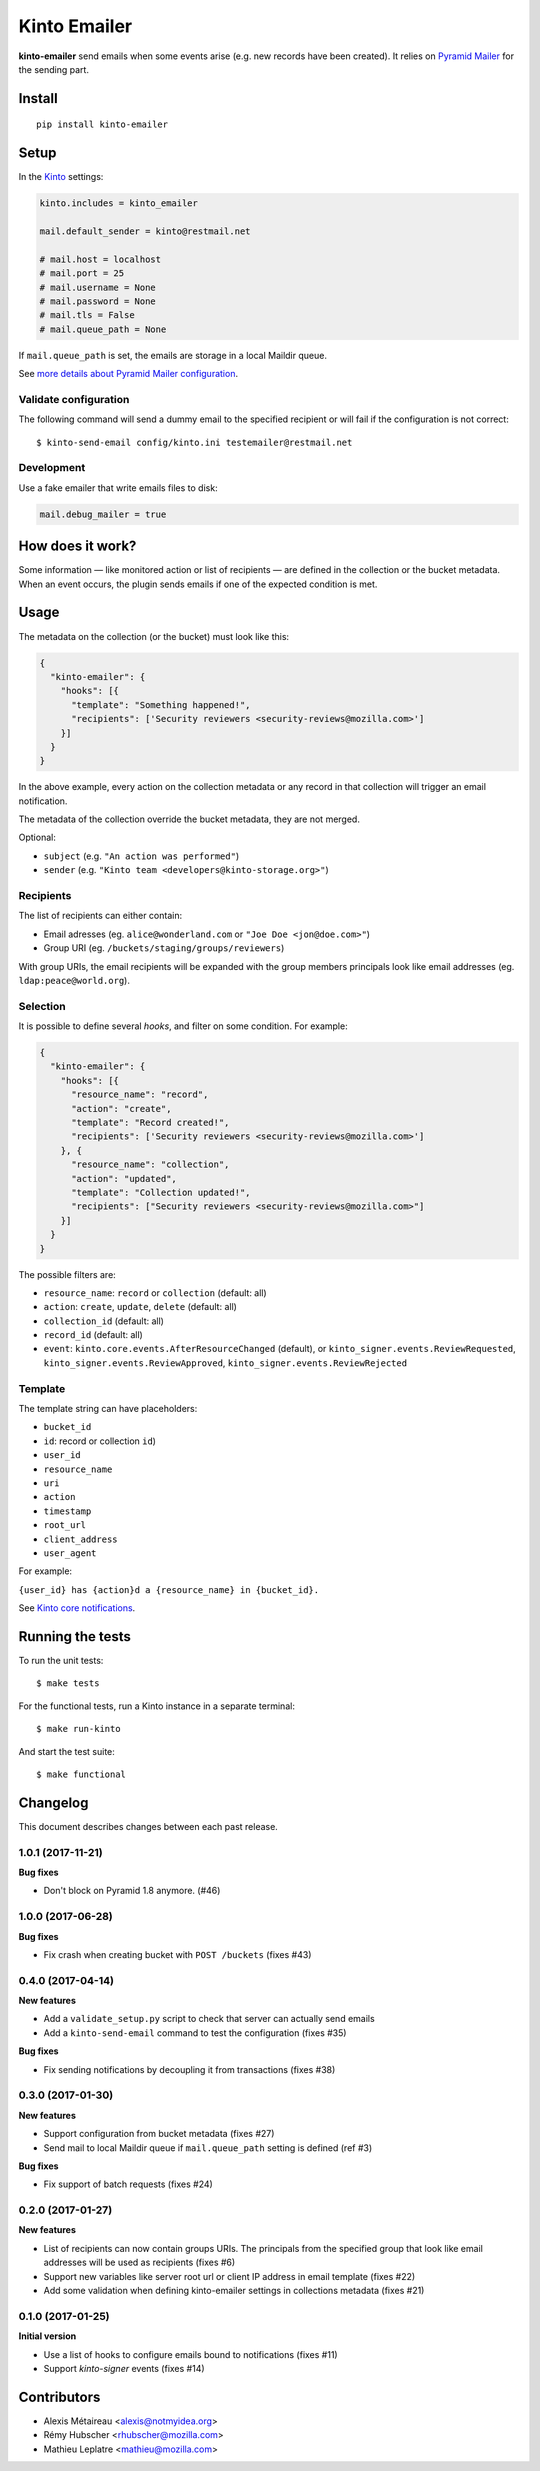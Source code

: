 Kinto Emailer
#############

.. image:: https://img.shields.io/travis/Kinto/kinto-emailer.svg
        :target: https://travis-ci.org/Kinto/kinto-emailer

.. image:: https://img.shields.io/pypi/v/kinto-emailer.svg
        :target: https://pypi.python.org/pypi/kinto-emailer

.. image:: https://coveralls.io/repos/Kinto/kinto-emailer/badge.svg?branch=master
        :target: https://coveralls.io/r/Kinto/kinto-emailer


**kinto-emailer**  send emails when some events arise (e.g. new records have
been created). It relies on `Pyramid Mailer <https://github.com/Pylons/pyramid_mailer/>`_
for the sending part.


Install
=======

::

    pip install kinto-emailer

Setup
=====

In the `Kinto <http://kinto.readthedocs.io/>`_ settings:

.. code-block:: ini

    kinto.includes = kinto_emailer

    mail.default_sender = kinto@restmail.net

    # mail.host = localhost
    # mail.port = 25
    # mail.username = None
    # mail.password = None
    # mail.tls = False
    # mail.queue_path = None

If ``mail.queue_path`` is set, the emails are storage in a local Maildir queue.

See `more details about Pyramid Mailer configuration <http://docs.pylonsproject.org/projects/pyramid_mailer/en/latest/#configuration>`_.

Validate configuration
----------------------

The following command will send a dummy email to the specified recipient or will fail if the configuration is not correct:

::

    $ kinto-send-email config/kinto.ini testemailer@restmail.net


Development
-----------

Use a fake emailer that write emails files to disk:

.. code-block:: ini

    mail.debug_mailer = true


How does it work?
=================

Some information — like monitored action or list of recipients — are defined in
the collection or the bucket metadata. When an event occurs, the plugin sends emails if one of
the expected condition is met.


Usage
=====

The metadata on the collection (or the bucket) must look like this:

.. code-block:: js

    {
      "kinto-emailer": {
        "hooks": [{
          "template": "Something happened!",
          "recipients": ['Security reviewers <security-reviews@mozilla.com>']
        }]
      }
    }

In the above example, every action on the collection metadata or any record in that
collection will trigger an email notification.

The metadata of the collection override the bucket metadata, they are not merged.

Optional:

* ``subject`` (e.g. ``"An action was performed"``)
* ``sender`` (e.g. ``"Kinto team <developers@kinto-storage.org>"``)


Recipients
----------

The list of recipients can either contain:

* Email adresses (eg. ``alice@wonderland.com`` or ``"Joe Doe <jon@doe.com>"``)
* Group URI (eg. ``/buckets/staging/groups/reviewers``)

With group URIs, the email recipients will be expanded with the group members
principals look like email addresses (eg. ``ldap:peace@world.org``).


Selection
---------

It is possible to define several *hooks*, and filter on some condition. For example:

.. code-block:: js

  {
    "kinto-emailer": {
      "hooks": [{
        "resource_name": "record",
        "action": "create",
        "template": "Record created!",
        "recipients": ['Security reviewers <security-reviews@mozilla.com>']
      }, {
        "resource_name": "collection",
        "action": "updated",
        "template": "Collection updated!",
        "recipients": ["Security reviewers <security-reviews@mozilla.com>"]
      }]
    }
  }

The possible filters are:

* ``resource_name``: ``record`` or ``collection`` (default: all)
* ``action``: ``create``, ``update``, ``delete`` (default: all)
* ``collection_id`` (default: all)
* ``record_id`` (default: all)
* ``event``: ``kinto.core.events.AfterResourceChanged`` (default), or
  ``kinto_signer.events.ReviewRequested``, ``kinto_signer.events.ReviewApproved``,
  ``kinto_signer.events.ReviewRejected``


Template
--------

The template string can have placeholders:

* ``bucket_id``
* ``id``: record or collection ``id``)
* ``user_id``
* ``resource_name``
* ``uri``
* ``action``
* ``timestamp``
* ``root_url``
* ``client_address``
* ``user_agent``

For example:

``{user_id} has {action}d a {resource_name} in {bucket_id}.``

See `Kinto core notifications <http://kinto.readthedocs.io/en/5.3.0/core/notifications.html#payload>`_.


Running the tests
=================

To run the unit tests::

  $ make tests

For the functional tests, run a Kinto instance in a separate terminal::

  $ make run-kinto


And start the test suite::

  $ make functional


Changelog
=========

This document describes changes between each past release.

1.0.1 (2017-11-21)
------------------

**Bug fixes**

- Don't block on Pyramid 1.8 anymore. (#46)


1.0.0 (2017-06-28)
------------------

**Bug fixes**

- Fix crash when creating bucket with ``POST /buckets`` (fixes #43)


0.4.0 (2017-04-14)
------------------

**New features**

- Add a ``validate_setup.py`` script to check that server can actually send emails
- Add a ``kinto-send-email`` command to test the configuration (fixes #35)

**Bug fixes**

- Fix sending notifications by decoupling it from transactions (fixes #38)

0.3.0 (2017-01-30)
------------------

**New features**

- Support configuration from bucket metadata (fixes #27)
- Send mail to local Maildir queue if ``mail.queue_path`` setting is defined (ref #3)

**Bug fixes**

- Fix support of batch requests (fixes #24)


0.2.0 (2017-01-27)
------------------

**New features**

- List of recipients can now contain groups URIs. The principals from the specified
  group that look like email addresses will be used as recipients (fixes #6)
- Support new variables like server root url or client IP address in email template (fixes #22)
- Add some validation when defining kinto-emailer settings in collections metadata (fixes #21)


0.1.0 (2017-01-25)
------------------

**Initial version**

- Use a list of hooks to configure emails bound to notifications (fixes #11)
- Support *kinto-signer* events (fixes #14)


Contributors
============

* Alexis Métaireau <alexis@notmyidea.org>
* Rémy Hubscher <rhubscher@mozilla.com>
* Mathieu Leplatre <mathieu@mozilla.com>


